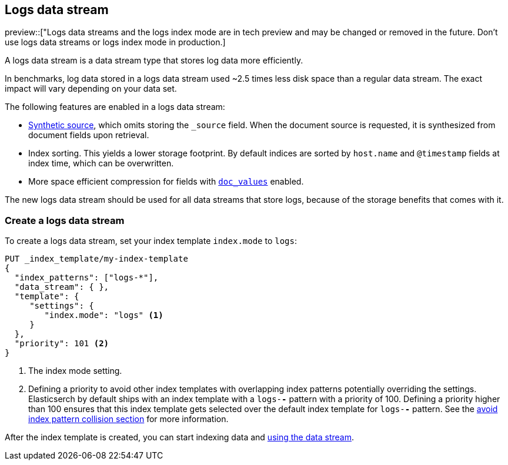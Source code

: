 [[logs-data-stream]]
== Logs data stream

preview::["Logs data streams and the logs index mode are in tech preview and may be changed or removed in the future. Don't use logs data streams or logs index mode in production.]

A logs data stream is a data stream type that stores log data more efficiently.

In benchmarks, log data stored in a logs data stream used ~2.5 times less disk space than a regular data
stream. The exact impact will vary depending on your data set.

The following features are enabled in a logs data stream:

* <<synthetic-source,Synthetic source>>, which omits storing the `_source` field. When the document source is requested, it is synthesized from document fields upon retrieval.

* Index sorting. This yields a lower storage footprint. By default indices are sorted by `host.name` and `@timestamp` fields at index time, which can be overwritten.

* More space efficient compression for fields with <<doc-values,`doc_values`>> enabled.

The new logs data stream should be used for all data streams that store logs, because of the storage benefits that comes with it.

[discrete]
[[how-to-use-logsds]]
=== Create a logs data stream

To create a logs data stream, set your index template  `index.mode` to `logs`:

[source,console]
----
PUT _index_template/my-index-template
{
  "index_patterns": ["logs-*"],
  "data_stream": { },
  "template": {
     "settings": {
        "index.mode": "logs" <1>
     }
  },
  "priority": 101 <2>
}
----
// TEST

<1> The index mode setting.
<2> Defining a priority to avoid other index templates with overlapping index patterns potentially overriding the settings. Elasticserch by default ships with an index template with a `logs-*-*` pattern with a priority of 100. Defining a priority higher than 100 ensures that this index template gets selected over the default index template for `logs-*-*` pattern. See the <<avoid-index-pattern-collisions,avoid index pattern collision section>> for more information.

After the index template is created, you can start indexing data and <<use-a-data-stream,using the data stream>>.

////
[source,console]
----
DELETE _index_template/my-index-template
----
// TEST[continued]
////
